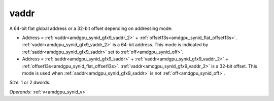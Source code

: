 ..
    **************************************************
    *                                                *
    *   Automatically generated file, do not edit!   *
    *                                                *
    **************************************************

.. _amdgpu_synid_gfx9_vaddr_2:

vaddr
=====

A 64-bit flat global address or a 32-bit offset depending on addressing mode:

* Address = :ref:`vaddr<amdgpu_synid_gfx9_vaddr_2>` + :ref:`offset13s<amdgpu_synid_flat_offset13s>`. :ref:`vaddr<amdgpu_synid_gfx9_vaddr_2>` is a 64-bit address. This mode is indicated by :ref:`saddr<amdgpu_synid_gfx9_saddr>` set to :ref:`off<amdgpu_synid_off>`.
* Address = :ref:`saddr<amdgpu_synid_gfx9_saddr>` + :ref:`vaddr<amdgpu_synid_gfx9_vaddr_2>` + :ref:`offset13s<amdgpu_synid_flat_offset13s>`. :ref:`vaddr<amdgpu_synid_gfx9_vaddr_2>` is a 32-bit offset. This mode is used when :ref:`saddr<amdgpu_synid_gfx9_saddr>` is not :ref:`off<amdgpu_synid_off>`.

*Size:* 1 or 2 dwords.

*Operands:* :ref:`v<amdgpu_synid_v>`
